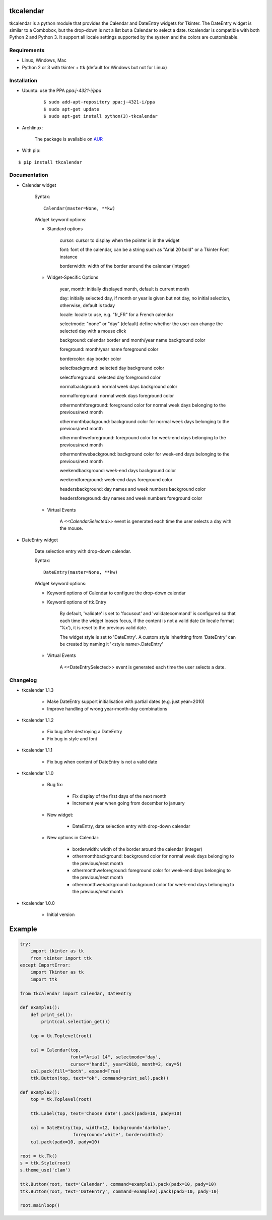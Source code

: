 tkcalendar
==========

tkcalendar is a python module that provides the Calendar and DateEntry widgets for Tkinter. The DateEntry widget is similar to a Combobox, but the drop-down is not a list but a Calendar to select a date.
tkcalendar is compatible with both Python 2 and Python 3.
It support all locale settings supported by the system and the colors are customizable.


Requirements
------------

- Linux, Windows, Mac
- Python 2 or 3 with tkinter + ttk (default for Windows but not for Linux)


Installation
------------

- Ubuntu: use the PPA `ppa:j-4321-i/ppa`

    ::

        $ sudo add-apt-repository ppa:j-4321-i/ppa
        $ sudo apt-get update
        $ sudo apt-get install python(3)-tkcalendar

- Archlinux:

    The package is available on `AUR <https://aur.archlinux.org/packages/python-tkcalendar>`__

- With pip:

::

    $ pip install tkcalendar


Documentation
-------------

* Calendar widget

    Syntax:

    ::

        Calendar(master=None, **kw)

    Widget keyword options:

    * Standard options

        cursor: cursor to display when the pointer is in the widget

        font: font of the calendar, can be a string such as "Arial 20 bold" or a Tkinter Font instance

        borderwidth: width of the border around the calendar (integer)

    * Widget-Specific Options

        year, month: initially displayed month, default is current month

        day: initially selected day, if month or year is given but not day, no initial selection, otherwise, default is today

        locale: locale to use, e.g. "fr_FR" for a French calendar

        selectmode: "none" or "day" (default) define whether the user can change the selected day with a mouse click

        background: calendar border and month/year name background color

        foreground: month/year name foreground color

        bordercolor: day border color

        selectbackground: selected day background color

        selectforeground: selected day foreground color

        normalbackground: normal week days background color

        normalforeground: normal week days foreground color

        othermonthforeground: foreground color for normal week days belonging to the previous/next month

        othermonthbackground: background color for normal week days belonging to the previous/next month

        othermonthweforeground: foreground color for week-end days belonging to the previous/next month

        othermonthwebackground: background color for week-end days belonging to the previous/next month

        weekendbackground: week-end days background color

        weekendforeground: week-end days foreground color

        headersbackground: day names and week numbers background color

        headersforeground: day names and week numbers foreground color


    * Virtual Events

        A `<<CalendarSelected>>` event is generated each time the user selects a day with the mouse.


* DateEntry widget

    Date selection entry with drop-down calendar.


    Syntax:

    ::

        DateEntry(master=None, **kw)

    Widget keyword options:

    * Keyword options of Calendar to configure the drop-down calendar

    * Keyword options of ttk.Entry

        By default, 'validate' is set to 'focusout' and 'validatecommand' is configured so that each time the widget looses focus, if the content is not a valid date (in locale format '%x'), it is reset to the previous valid date.

        The widget style is set to 'DateEntry'. A custom style inheritting from 'DateEntry' can be created by naming it  '<style name>.DateEntry'

    * Virtual Events

        A <<DateEntrySelected>> event is generated each time the user selects a date.


Changelog
---------

- tkcalendar 1.1.3

    * Make DateEntry support initialisation with partial dates (e.g. just year=2010)
    * Improve handling of wrong year-month-day combinations

- tkcalendar 1.1.2

    * Fix bug after destroying a DateEntry
    * Fix bug in style and font

- tkcalendar 1.1.1

    * Fix bug when content of DateEntry is not a valid date

- tkcalendar 1.1.0

    * Bug fix:

        + Fix display of the first days of the next month

        + Increment year when going from december to january

    * New widget:

        + DateEntry, date selection entry with drop-down calendar

    * New options in Calendar:

        + borderwidth: width of the border around the calendar (integer)

        + othermonthbackground: background color for normal week days belonging to the previous/next month

        + othermonthweforeground: foreground color for week-end days belonging to the previous/next month

        + othermonthwebackground: background color for week-end days belonging to the previous/next month


- tkcalendar 1.0.0

    * Initial version


Example
=======

.. code:: python

    try:
        import tkinter as tk
        from tkinter import ttk
    except ImportError:
        import Tkinter as tk
        import ttk

    from tkcalendar import Calendar, DateEntry

    def example1():
        def print_sel():
            print(cal.selection_get())

        top = tk.Toplevel(root)

        cal = Calendar(top,
                       font="Arial 14", selectmode='day',
                       cursor="hand1", year=2018, month=2, day=5)
        cal.pack(fill="both", expand=True)
        ttk.Button(top, text="ok", command=print_sel).pack()

    def example2():
        top = tk.Toplevel(root)

        ttk.Label(top, text='Choose date').pack(padx=10, pady=10)

        cal = DateEntry(top, width=12, background='darkblue',
                        foreground='white', borderwidth=2)
        cal.pack(padx=10, pady=10)

    root = tk.Tk()
    s = ttk.Style(root)
    s.theme_use('clam')

    ttk.Button(root, text='Calendar', command=example1).pack(padx=10, pady=10)
    ttk.Button(root, text='DateEntry', command=example2).pack(padx=10, pady=10)

    root.mainloop()
